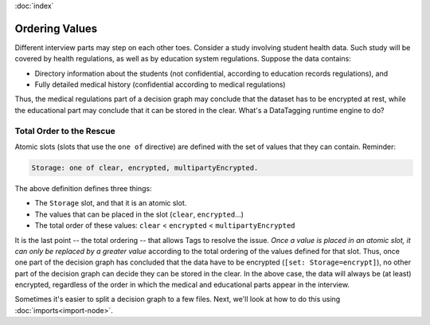 :doc:`index`

================
Ordering Values
================

Different interview parts may step on each other toes. Consider a study involving student health data. Such study will be covered by health regulations, as well as by education system regulations. Suppose the data contains:

* Directory information about the students (not confidential, according to education records regulations), and
* Fully detailed medical history (confidential according to medical regulations)

Thus, the medical regulations part of a decision graph may conclude that the dataset has to be encrypted at rest, while the educational part may conclude that it can be stored in the clear. What's a DataTagging runtime engine to do?

--------------------------------
Total Order to the Rescue
--------------------------------

Atomic slots (slots that use the ``one of`` directive) are defined with the set of values that they can contain. Reminder:

.. code ::

  Storage: one of clear, encrypted, multipartyEncrypted.

The above definition defines three things:

* The ``Storage`` slot, and that it is an atomic slot.
* The values that can be placed in the slot (``clear``, ``encrypted``...)
* The total order of these values: ``clear`` < ``encrypted`` < ``multipartyEncrypted``

It is the last point -- the total ordering -- that allows Tags to resolve the issue. *Once a value is placed in an atomic slot, it can only be replaced by a greater value* according to the total ordering of the values defined for that slot. Thus, once one part of the decision graph has concluded that the data have to be encrypted (``[set: Storage=encrypt]``), no other part of the decision graph can decide they can be stored in the clear. In the above case, the data will always be (at least) encrypted, regardless of the order in which the medical and educational parts appear in the interview.

Sometimes it's easier to split a decision graph to a few files. Next, we'll look at how to do this using :doc:`imports<import-node>`.
